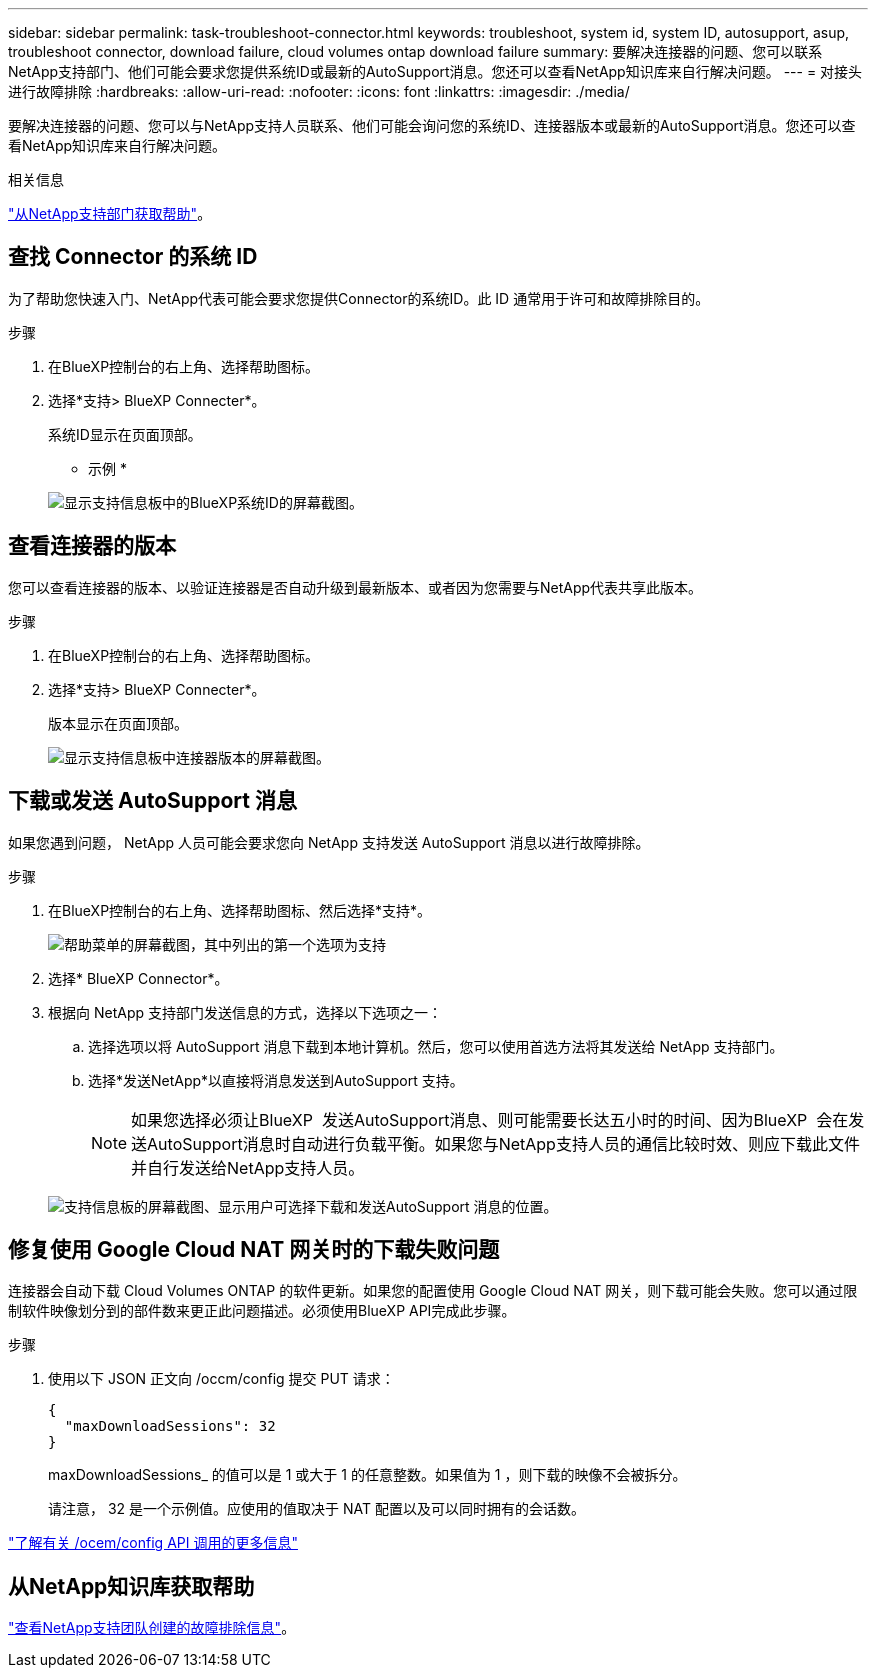 ---
sidebar: sidebar 
permalink: task-troubleshoot-connector.html 
keywords: troubleshoot, system id, system ID, autosupport, asup, troubleshoot connector, download failure, cloud volumes ontap download failure 
summary: 要解决连接器的问题、您可以联系NetApp支持部门、他们可能会要求您提供系统ID或最新的AutoSupport消息。您还可以查看NetApp知识库来自行解决问题。 
---
= 对接头进行故障排除
:hardbreaks:
:allow-uri-read: 
:nofooter: 
:icons: font
:linkattrs: 
:imagesdir: ./media/


[role="lead"]
要解决连接器的问题、您可以与NetApp支持人员联系、他们可能会询问您的系统ID、连接器版本或最新的AutoSupport消息。您还可以查看NetApp知识库来自行解决问题。

.相关信息
link:task-get-help.html["从NetApp支持部门获取帮助"]。



== 查找 Connector 的系统 ID

为了帮助您快速入门、NetApp代表可能会要求您提供Connector的系统ID。此 ID 通常用于许可和故障排除目的。

.步骤
. 在BlueXP控制台的右上角、选择帮助图标。
. 选择*支持> BlueXP Connecter*。
+
系统ID显示在页面顶部。

+
* 示例 *

+
image:screenshot-system-id.png["显示支持信息板中的BlueXP系统ID的屏幕截图。"]





== 查看连接器的版本

您可以查看连接器的版本、以验证连接器是否自动升级到最新版本、或者因为您需要与NetApp代表共享此版本。

.步骤
. 在BlueXP控制台的右上角、选择帮助图标。
. 选择*支持> BlueXP Connecter*。
+
版本显示在页面顶部。

+
image:screenshot-connector-version.png["显示支持信息板中连接器版本的屏幕截图。"]





== 下载或发送 AutoSupport 消息

如果您遇到问题， NetApp 人员可能会要求您向 NetApp 支持发送 AutoSupport 消息以进行故障排除。

.步骤
. 在BlueXP控制台的右上角、选择帮助图标、然后选择*支持*。
+
image:screenshot-help-support.png["帮助菜单的屏幕截图，其中列出的第一个选项为支持"]

. 选择* BlueXP Connector*。
. 根据向 NetApp 支持部门发送信息的方式，选择以下选项之一：
+
.. 选择选项以将 AutoSupport 消息下载到本地计算机。然后，您可以使用首选方法将其发送给 NetApp 支持部门。
.. 选择*发送NetApp*以直接将消息发送到AutoSupport 支持。
+

NOTE: 如果您选择必须让BlueXP  发送AutoSupport消息、则可能需要长达五小时的时间、因为BlueXP  会在发送AutoSupport消息时自动进行负载平衡。如果您与NetApp支持人员的通信比较时效、则应下载此文件并自行发送给NetApp支持人员。



+
image:screenshot-connector-autosupport.png["支持信息板的屏幕截图、显示用户可选择下载和发送AutoSupport 消息的位置。"]





== 修复使用 Google Cloud NAT 网关时的下载失败问题

连接器会自动下载 Cloud Volumes ONTAP 的软件更新。如果您的配置使用 Google Cloud NAT 网关，则下载可能会失败。您可以通过限制软件映像划分到的部件数来更正此问题描述。必须使用BlueXP API完成此步骤。

.步骤
. 使用以下 JSON 正文向 /occm/config 提交 PUT 请求：
+
[source]
----
{
  "maxDownloadSessions": 32
}
----
+
maxDownloadSessions_ 的值可以是 1 或大于 1 的任意整数。如果值为 1 ，则下载的映像不会被拆分。

+
请注意， 32 是一个示例值。应使用的值取决于 NAT 配置以及可以同时拥有的会话数。



https://docs.netapp.com/us-en/bluexp-automation/cm/api_ref_resources.html#occmconfig["了解有关 /ocem/config API 调用的更多信息"^]



== 从NetApp知识库获取帮助

https://kb.netapp.com/Special:Search?path=Cloud%2FBlueXP&query=connector&type=wiki["查看NetApp支持团队创建的故障排除信息"]。
